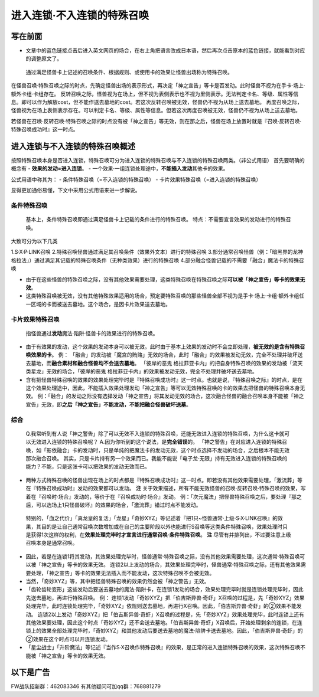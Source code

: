 .. _`进入连锁·不入连锁的特殊召唤`:

========================
进入连锁·不入连锁的特殊召唤
========================

写在前面
========

-  文章中的蓝色链接点击后进入英文网页的场合，在右上角把语言改成日本语，然后再次点击原本的蓝色链接，就能看到对应的调整原文了。

..

   通过满足怪兽卡上记述的召唤条件、根据规则、或使用卡的效果让怪兽出场称为特殊召唤。

在怪兽召唤·特殊召唤之际的时点，先确定怪兽出场的表示形式，再决定「神之宣告」等卡是否发动。此时怪兽不视为在手卡·场上·额外卡组·卡组存在。
反转召唤之际，怪兽视为在场上，但不视为表侧表示也不视为里侧表示。无法判定卡名、等级、属性等信息。即可以作为解放cost，但不能作送去墓地的cost。若这次反转召唤被无效，怪兽仍不视为从场上送去墓地。
再度召唤之际，怪兽视为在场上表侧表示存在。可以判定卡名、等级、属性等信息。但若这次再度召唤被无效，怪兽仍不视为从场上送去墓地。

若怪兽在召唤·反转召唤·特殊召唤之际的时点没有被「神之宣告」等无效，则在那之后，怪兽在场上放置时就是『召唤·反转召唤·特殊召唤成功时』这一时点。

进入连锁与不入连锁的特殊召唤概述
================================

按照特殊召唤本身是否进入连锁，特殊召唤可分为进入连锁的特殊召唤与不入连锁的特殊召唤两类。（非公式用语）
首先要明确的概念有 - **效果的发动=进入连锁**\ 。 -
一个效果·一组连锁处理途中，\ **不能插入发动**\ 其他卡的效果。

公式用语中称其为： - 条件特殊召唤（=不入连锁的特殊召唤） -
卡片效果特殊召唤（=进入连锁的特殊召唤）

显得更加通俗易懂，下文中采用公式用语来进一步解说。

条件特殊召唤
------------

   基本上，条件特殊召唤即通过满足怪兽卡上记载的条件进行的特殊召唤。
   特点：不需要宣言效果的发动进行的特殊召唤。

大致可分为以下几类

1.S·X·P·LINK召唤
2.特殊召唤怪兽通过满足其召唤条件（效果外文本）进行的特殊召唤
3.部分通常召唤怪兽（例：「暗黑界的龙神
格拉法」）通过满足其记载的特殊召唤条件（无种类效果）进行的特殊召唤
4.部分融合怪兽记载的不需要「融合」魔法卡的特殊召唤

-  由于在这些怪兽的特殊召唤之际，没有其他效果需要处理，这类特殊召唤在特殊召唤之际\ **可以被「神之宣告」等卡的效果无效**\ 。

-  这类特殊召唤被无效，没有其他特殊效果适用的场合，预定要特殊召唤的那些怪兽全部不视为是手卡·场上·卡组·额外卡组任一区域的卡而被送去墓地。这个场合，是因卡片效果送去墓地。

卡片效果特殊召唤
----------------

   指怪兽通过\ **发动**\ 魔法·陷阱·怪兽卡的效果进行的特殊召唤。

-  由于有效果的发动，这个效果的发动本身可以被无效。此时由于基本上效果的发动时不会立即处理，\ **被无效的是含有特殊召唤效果的卡**\ 。
   例：
   「融合」的发动被「魔宫的贿赂」无效的场合，此时「融合」的效果被发动无效，完全不处理并破坏送去墓地，而\ **融合素材和融合怪兽均不会送去墓地**\ 。
   「彼岸的恶鬼
   格拉菲亚卡内」的把自身特殊召唤的效果的发动被「流天类星龙」无效的场合，「彼岸的恶鬼
   格拉菲亚卡内」的效果被发动无效，完全不处理并破坏送去墓地。

-  含有把怪兽特殊召唤的效果的效果处理完毕时是『特殊召唤成功时』这一时点。也就是说，『特殊召唤之际』的时点，是在这个效果处理途中，因此，不能插入效果处理发动「神之宣告」等可以无效特殊召唤的卡的效果去把怪兽的特殊召唤本身无效。
   例：「融合」的发动之际没有选择发动「神之宣告」将其发动无效的场合，这次融合怪兽的融合召唤本身不能被「神之宣告」无效，即\ **之后「神之宣告」不能发动，不能把融合怪兽破坏送墓**\ 。

综合
----

   Q.我常听到有人说「神之警告」除了可以无效不入连锁的特殊召唤，还能无效进入连锁的特殊召唤，为什么这卡就可以无效进入连锁的特殊召唤呢？
   A.因为你听到的这个说法，是\ **完全错误**\ 的。
   「神之警告」在对应进入连锁的特殊召唤，如「影依融合」卡的发动时，只是单纯的把魔法卡的发动无效，这个时点选择不发动的场合，之后根本不能无效那次融合召唤。
   其实，只是卡片持有另一个效果而已。我能不能说「电子龙·无限」持有无效进入连锁的特殊召唤的能力？不能，只是这张卡可以把效果的发动无效而已。

-  两种方式特殊召唤的怪兽出现在场上的时点都是『特殊召唤成功时』这一时点。即若没有其他效果需要处理，「激流葬」等在『特殊召唤成功时』发动的效果都可以发动。
   **注**
   关于效果描述，所有不能无效怪兽的召唤·反转召唤·特殊召唤的效果，写着在『召唤时·场合』发动的，等价于在『召唤成功时·场合』发动。
   例：「次元魔法」把怪兽特殊召唤之后，要处理『那之后，可以选场上1只怪兽破坏』的效果的场合，「激流葬」错过时点不能发动。

..

   特别的，「血之代价」「真龙皇的复活」「龙星」「奇妙XYZ」等记述着『把1只~怪兽通常·上级·S·X·LINK召唤』的效果，其目的是让自己通常召唤次数增加或在自己的主要阶段以外也能进行S召唤等这类条件特殊召唤，效果处理时只是获得1次这样的权利，在\ **效果处理完毕时才宣言进行通常召唤·条件特殊召唤**\ 。
   **注** 尽管有并排列出，不过要注意上级召唤本身是通常召唤。

-  因此，若是在连锁1将其发动，其效果处理完毕时，怪兽通常·特殊召唤之际，没有其他效果需要处理，这次通常·特殊召唤可以被「神之宣告」等卡的效果无效。
   连锁2以上发动的场合，其效果处理完毕时，怪兽通常·特殊召唤之际，还有其他效果需要处理，「神之宣告」等卡的效果无法插入而不能发动，这次特殊召唤不会被无效。

-  当然，「奇妙XYZ」等，其中把怪兽特殊召唤的效果仍然会被「神之警告」无效。

-  「齿轮齿轮变形」这些发动后要送去墓地的魔法·陷阱卡，在连锁1发动的场合，效果处理完毕时就是连锁处理完毕时，因此先送去墓地，再进行特殊召唤。
   例：
   连锁1发动「奇妙XYZ」把「伯吉斯异兽·奇虾」X召唤的过程是，先「奇妙XYZ」效果处理完毕，此时连锁处理完毕，「奇妙XYZ」依规则送去墓地，再进行X召唤。因此，「伯吉斯异兽·奇虾」的②效果不能发动。
   连锁2以上发动「奇妙XYZ」把「伯吉斯异兽·奇虾」X召唤的过程是，先「奇妙XYZ」效果处理完毕，此时连锁上还有其他效果要处理，因此这个时点「奇妙XYZ」还不会送去墓地。「伯吉斯异兽·奇虾」X召唤后，开始处理剩余的连锁，在连锁上的效果全部处理完毕时，「奇妙XYZ」和其他发动后要送去墓地的魔法·陷阱卡送去墓地。因此，「伯吉斯异兽·奇虾」的②效果在这个时点可以开连锁发动。

-  「星尘战士」「升阶魔法」等记述『当作S·X召唤作特殊召唤』的效果，是正常的进入连锁特殊召唤的效果，这次特殊召唤不能被「神之宣告」等卡的效果无效。

以下是广告
==========

FW战队招新群：462083346 有其他疑问可加qq群：768881279
